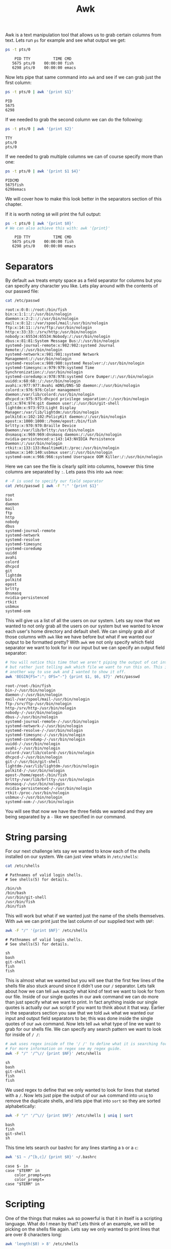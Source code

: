 #+TITLE: Awk
#+PROPERTY: header-args:sh :exports both

Awk is a text manipulation tool that allows us to grab certain columns from text. Lets
run ~ps~ for example and see what output we get:
#+BEGIN_SRC sh :results output
  ps -t pts/0
#+END_SRC

:     PID TTY          TIME CMD
:    5675 pts/0    00:00:00 fish
:    6298 pts/0    00:00:00 emacs

Now lets pipe that same command into ~awk~ and see if we can grab just the first column:
#+begin_src sh :results output
  ps -t pts/0 | awk '{print $1}'
#+end_src

: PID
: 5675
: 6298

If we needed to grab the second column we can do the following:
#+begin_src sh :results output
  ps -t pts/0 | awk '{print $2}'
#+end_src

: TTY
: pts/0
: pts/0

If we needed to grab multiple columns we can of course specify more than one:
#+begin_src sh :results output
  ps -t pts/0 | awk '{print $1 $4}'
#+end_src

: PIDCMD
: 5675fish
: 6298emacs
We will cover how to make this look better in the separators section of this chapter.

If it is worth noting ~$0~ will print the full output:
#+begin_src sh :results output
  ps -t pts/0 | awk '{print $0}'
  # We can also achieve this with: awk '{print}'
#+end_src

:     PID TTY          TIME CMD
:    5675 pts/0    00:00:00 fish
:    6298 pts/0    00:00:00 emacs

* Separators
  By default ~awk~ treats empty space as a field separator for columns but you can
  specify any character you like. Lets play around with the contents of our passwd file:
  #+begin_src sh :results output
    cat /etc/passwd
  #+end_src

  #+begin_example
  root:x:0:0::/root:/bin/fish
  bin:x:1:1::/:/usr/bin/nologin
  daemon:x:2:2::/:/usr/bin/nologin
  mail:x:8:12::/var/spool/mail:/usr/bin/nologin
  ftp:x:14:11::/srv/ftp:/usr/bin/nologin
  http:x:33:33::/srv/http:/usr/bin/nologin
  nobody:x:65534:65534:Nobody:/:/usr/bin/nologin
  dbus:x:81:81:System Message Bus:/:/usr/bin/nologin
  systemd-journal-remote:x:982:982:systemd Journal Remote:/:/usr/bin/nologin
  systemd-network:x:981:981:systemd Network Management:/:/usr/bin/nologin
  systemd-resolve:x:980:980:systemd Resolver:/:/usr/bin/nologin
  systemd-timesync:x:979:979:systemd Time Synchronization:/:/usr/bin/nologin
  systemd-coredump:x:978:978:systemd Core Dumper:/:/usr/bin/nologin
  uuidd:x:68:68::/:/usr/bin/nologin
  avahi:x:977:977:Avahi mDNS/DNS-SD daemon:/:/usr/bin/nologin
  colord:x:976:976:Color management daemon:/var/lib/colord:/usr/bin/nologin
  dhcpcd:x:975:975:dhcpcd privilege separation:/:/usr/bin/nologin
  git:x:974:974:git daemon user:/:/usr/bin/git-shell
  lightdm:x:973:973:Light Display Manager:/var/lib/lightdm:/usr/bin/nologin
  polkitd:x:102:102:PolicyKit daemon:/:/usr/bin/nologin
  epost:x:1000:1000::/home/epost:/bin/fish
  brltty:x:970:970:Braille Device Daemon:/var/lib/brltty:/usr/bin/nologin
  dnsmasq:x:969:969:dnsmasq daemon:/:/usr/bin/nologin
  nvidia-persistenced:x:143:143:NVIDIA Persistence Daemon:/:/usr/bin/nologin
  rtkit:x:133:133:RealtimeKit:/proc:/usr/bin/nologin
  usbmux:x:140:140:usbmux user:/:/usr/bin/nologin
  systemd-oom:x:966:966:systemd Userspace OOM Killer:/:/usr/bin/nologin
  #+end_example

  Here we can see the file is clearly split into columns, however this time columns are
  separated by =:=. Lets pass this into ~awk~ now:
  #+begin_src sh :results output
    # -F is used to specify our field separator
    cat /etc/passwd | awk -F ":" '{print $1}'
  #+end_src

  #+begin_example
  root
  bin
  daemon
  mail
  ftp
  http
  nobody
  dbus
  systemd-journal-remote
  systemd-network
  systemd-resolve
  systemd-timesync
  systemd-coredump
  uuidd
  avahi
  colord
  dhcpcd
  git
  lightdm
  polkitd
  epost
  brltty
  dnsmasq
  nvidia-persistenced
  rtkit
  usbmux
  systemd-oom
  #+end_example

  This will give us a list of all the users on our system. Lets say now that we wanted
  to not only grab all the users on our system but we wanted to know each user's home
  directory and default shell. We can simply grab all of those columns with ~awk~ like
  we have before but what if we wanted our output to be formatted pretty? With ~awk~ we
  not only specify which field separator we want to look for in our input but we can
  specify an output field separator:
  #+begin_src sh :results output
    # You will notice this time that we aren't piping the output of cat into awk
    # but rather just telling awk which file we want to run this on. This is just
    # another way to use awk and I wanted to show it off.
    awk 'BEGIN{FS=":"; OFS="-"} {print $1, $6, $7}' /etc/passwd
  #+end_src

  #+begin_example
  root-/root-/bin/fish
  bin-/-/usr/bin/nologin
  daemon-/-/usr/bin/nologin
  mail-/var/spool/mail-/usr/bin/nologin
  ftp-/srv/ftp-/usr/bin/nologin
  http-/srv/http-/usr/bin/nologin
  nobody-/-/usr/bin/nologin
  dbus-/-/usr/bin/nologin
  systemd-journal-remote-/-/usr/bin/nologin
  systemd-network-/-/usr/bin/nologin
  systemd-resolve-/-/usr/bin/nologin
  systemd-timesync-/-/usr/bin/nologin
  systemd-coredump-/-/usr/bin/nologin
  uuidd-/-/usr/bin/nologin
  avahi-/-/usr/bin/nologin
  colord-/var/lib/colord-/usr/bin/nologin
  dhcpcd-/-/usr/bin/nologin
  git-/-/usr/bin/git-shell
  lightdm-/var/lib/lightdm-/usr/bin/nologin
  polkitd-/-/usr/bin/nologin
  epost-/home/epost-/bin/fish
  brltty-/var/lib/brltty-/usr/bin/nologin
  dnsmasq-/-/usr/bin/nologin
  nvidia-persistenced-/-/usr/bin/nologin
  rtkit-/proc-/usr/bin/nologin
  usbmux-/-/usr/bin/nologin
  systemd-oom-/-/usr/bin/nologin
  #+end_example

  You will see that now we have the three fields we wanted and they are being separated
  by a =-= like we specified in our command.

* String parsing
  For our next challenge lets say we wanted to know each of the shells installed on our
  system. We can just view whats in ~/etc/shells~:
  #+begin_src sh :results output
    cat /etc/shells
  #+end_src

  : # Pathnames of valid login shells.
  : # See shells(5) for details.
  : 
  : /bin/sh
  : /bin/bash
  : /usr/bin/git-shell
  : /usr/bin/fish
  : /bin/fish

  This will work but what if we wanted just the name of the shells themselves. With
  ~awk~ we can print just the last column of our supplied text with ~$NF~:
  #+begin_src sh :results output
    awk -F "/" '{print $NF}' /etc/shells
  #+end_src

  : # Pathnames of valid login shells.
  : # See shells(5) for details.
  : 
  : sh
  : bash
  : git-shell
  : fish
  : fish

  This is almost what we wanted but you will see that the first few lines of the shells
  file also stuck around since it didn't use our ~/~ separator. Lets talk about how we
  can tell ~awk~ exactly what kind of text we want to look for from our file. Inside of
  our single quotes in our awk command we can do more than just specify what we want to
  print. In fact anything inside our single quotes is actually our ~awk~ script if you
  want to think about it that way. Earlier in the separators section you saw that we
  told ~awk~ what we wanted our input and output field separators to be; this was
  done inside the single quotes of our ~awk~ command. Now lets tell ~awk~ what type of
  line we want to grab for our shells file. We can specify any search pattern we want to
  look for inside of ~/ /~:
  #+begin_src sh :results output
    # awk uses regex inside of the '/ /' to define what it is searching for.
    # For more information on regex see my regex guide.
    awk -F "/" '/^\// {print $NF}' /etc/shells
  #+end_src

  : sh
  : bash
  : git-shell
  : fish
  : fish

  We used regex to define that we only wanted to look for lines that started with a ~/~.
  Now lets just pipe the output of our ~awk~ command into ~uniq~ to remove the duplicate
  shells, and lets pipe that into ~sort~ so they are sorted alphabetically:
  #+begin_src sh :results example
    awk -F "/" '/^\// {print $NF}' /etc/shells | uniq | sort
  #+end_src

  : bash
  : fish
  : git-shell
  : sh

  This time lets search our bashrc for any lines starting a =b= or a =c=:
  #+begin_src sh :results output
    awk '$1 ~ /^[b,c]/ {print $0}' ~/.bashrc
  #+end_src

  #+RESULTS:
  : case $- in
  : case "$TERM" in
  : 	color_prompt=yes
  : 	color_prompt=
  : case "$TERM" in

* Scripting
  One of the things that makes ~awk~ so powerful is that it in itself is a scripting
  language. What do I mean by that? Lets think of an example, we will be picking on the
  shells file again. Lets say we only wanted to print lines that are over 8 characters
  long:
  #+begin_src sh :results output
    awk 'length($0) > 8' /etc/shells
  #+end_src

  : # Pathnames of valid login shells.
  : # See shells(5) for details.
  : /bin/bash
  : /usr/bin/git-shell
  : /usr/bin/fish
  : /bin/fish

  We also have if statements available to us:
  #+begin_src sh :results output
    # ps -ef prints all of the resources running on our machine
    ps -ef | awk '{ if($NF == "/bin/fish") print $0 }'
  #+end_src

  : epost       5675    5674  0 06:11 pts/0    00:00:00 /bin/fish
  : epost       7201    7200  0 06:30 pts/1    00:00:01 /bin/fish

  We used a simple if statement to see if the last column (~$NF~) was equal to
  ~/bin/fish~ and if so we printed the whole line (~$0~).

  We also have for loops available to us:
  #+begin_src sh :results output
    awk 'BEGIN{for(i=1; i<=10; i++) print "The square of", i, "is", i*i;}'
  #+end_src

  #+begin_example
  The square of 1 is 1
  The square of 2 is 4
  The square of 3 is 9
  The square of 4 is 16
  The square of 5 is 25
  The square of 6 is 36
  The square of 7 is 49
  The square of 8 is 64
  The square of 9 is 81
  The square of 10 is 100
  #+end_example

  Our for loop is layed out just like it is in any other language; We specify our
  incrementing variable and initialize it, we set our stopping point, and we set our
  incrementing amount. You may have also noticed that we can do arithmetic in our ~awk~
  script which is another powerful aspect of ~awk~ scripting.

* Line numbers
  A feature of ~awk~ worth noting is the line number specifier. Say we had a big block
  of output from a command and we only wanted to see a specific line number of the
  output, or even a specific range of line numbers. Lets try this on the ~df~ command:
  #+begin_src sh :results output
    df | awk 'NR==7, NR==11 {print NR, $0}'
  #+end_src

  : 7 /dev/loop0        225280   225280         0 100% /var/lib/snapd/snap/multipass/4458
  : 8 /dev/loop2         33152    33152         0 100% /var/lib/snapd/snap/snapd/12159
  : 9 /dev/loop3        225280   225280         0 100% /var/lib/snapd/snap/multipass/4861
  : 10 /dev/loop5         56832    56832         0 100% /var/lib/snapd/snap/core18/2066
  : 11 /dev/loop4         56832    56832         0 100% /var/lib/snapd/snap/core18/2074

  ~NR~ is what we use in ~awk~ to signify line number. Above you can see we were able to
  grab lines 7-11 using ~NR~ and print both the line number and the line itself. Of
  course if we didn't want to print the line number we could just drop ~NR~ from our
  print statement:
  #+begin_src sh :results output
    df | awk 'NR==7, NR==11 {print $0}'
  #+end_src

  : /dev/loop0        225280   225280         0 100% /var/lib/snapd/snap/multipass/4458
  : /dev/loop2         33152    33152         0 100% /var/lib/snapd/snap/snapd/12159
  : /dev/loop3        225280   225280         0 100% /var/lib/snapd/snap/multipass/4861
  : /dev/loop5         56832    56832         0 100% /var/lib/snapd/snap/core18/2066
  : /dev/loop4         56832    56832         0 100% /var/lib/snapd/snap/core18/2074

  We can also use ~NR~ to get a line count of a file, lets pick on =/etc/shells= again:
  #+begin_src sh :results verbatim :export both
    awk 'END {print NR}' /etc/shells
  #+end_src

  #+RESULTS:
  : 8

  # TODO: looking to fixing the export on [[https://github.com/wallyqs/org-ruby][org-ruby]].
